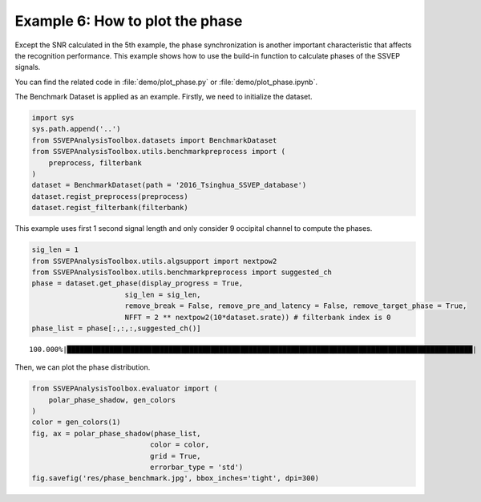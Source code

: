 .. role::  raw-html(raw)
    :format: html

Example 6: How to plot the phase
-----------------------------------------------------

Except the SNR calculated in the 5th example, the phase synchronization is another important characteristic that affects the recognition performance. This example shows how to use the build-in function to calculate phases of the SSVEP signals. 

You can find the related code in :file:`demo/plot_phase.py` or :file:`demo/plot_phase.ipynb`.

The Benchmark Dataset is applied as an example. Firstly, we need to
initialize the dataset.

.. code:: ipython3

    import sys
    sys.path.append('..')
    from SSVEPAnalysisToolbox.datasets import BenchmarkDataset
    from SSVEPAnalysisToolbox.utils.benchmarkpreprocess import (
        preprocess, filterbank
    )
    dataset = BenchmarkDataset(path = '2016_Tsinghua_SSVEP_database')
    dataset.regist_preprocess(preprocess)
    dataset.regist_filterbank(filterbank)

This example uses first 1 second signal length and only consider 9
occipital channel to compute the phases.

.. code:: ipython3

    sig_len = 1
    from SSVEPAnalysisToolbox.utils.algsupport import nextpow2
    from SSVEPAnalysisToolbox.utils.benchmarkpreprocess import suggested_ch
    phase = dataset.get_phase(display_progress = True, 
                          sig_len = sig_len,
                          remove_break = False, remove_pre_and_latency = False, remove_target_phase = True,
                          NFFT = 2 ** nextpow2(10*dataset.srate)) # filterbank index is 0
    phase_list = phase[:,:,:,suggested_ch()]


.. parsed-literal::

    100.000%|████████████████████████████████████████████████████████████████████████████████████████████████| 210/210 [Time: 06:23<00:00]
    

Then, we can plot the phase distribution.

.. code:: ipython3

    from SSVEPAnalysisToolbox.evaluator import (
        polar_phase_shadow, gen_colors
    )
    color = gen_colors(1)
    fig, ax = polar_phase_shadow(phase_list,
                                color = color,
                                grid = True,
                                errorbar_type = 'std')
    fig.savefig('res/phase_benchmark.jpg', bbox_inches='tight', dpi=300)



.. image:: ../../demo/res/phase_benchmark.jpg

